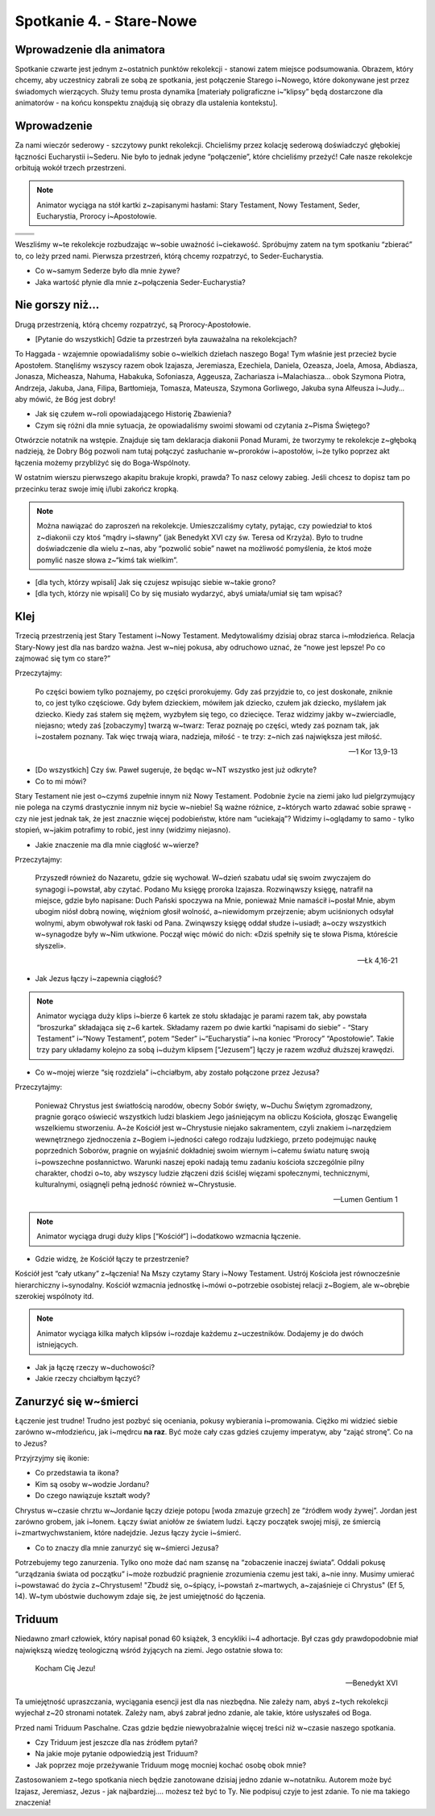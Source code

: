 Spotkanie 4. - Stare-Nowe
*************************

Wprowadzenie dla animatora
==========================

Spotkanie czwarte jest jednym z~ostatnich punktów rekolekcji - stanowi zatem miejsce podsumowania. Obrazem, który chcemy, aby uczestnicy zabrali ze sobą ze spotkania, jest połączenie Starego i~Nowego, które dokonywane jest przez świadomych wierzących. Służy temu prosta dynamika [materiały poligraficzne i~“klipsy” będą dostarczone dla animatorów - na końcu konspektu znajdują się obrazy dla ustalenia kontekstu].

Wprowadzenie
============

Za nami wieczór sederowy - szczytowy punkt rekolekcji. Chcieliśmy przez kolację sederową doświadczyć głębokiej łączności Eucharystii i~Sederu. Nie było to jednak jedyne “połączenie”, które chcieliśmy przeżyć! Całe nasze rekolekcje orbitują wokół trzech przestrzeni.

.. note:: Animator wyciąga na stół kartki z~zapisanymi hasłami: Stary Testament, Nowy Testament, Seder, Eucharystia, Prorocy i~Apostołowie.

.. |d1| image:: seder.jpg
   :scale: 50%
.. |d2| image:: eucharystia.jpg
   :scale: 50%
.. |d3| image:: prorocy.jpg
   :scale: 50%
.. |d4| image:: apostolowie.jpg
   :scale: 50%
.. |d5| image:: stary_testament.jpg
   :scale: 50%
.. |d6| image:: nowy_testament.jpg
   :scale: 50%

+------+------+
| |d1| | |d2| |
+------+------+
| |d3| | |d4| |
+------+------+
| |d5| | |d6| |
+------+------+

Weszliśmy w~te rekolekcje rozbudzając w~sobie uważność i~ciekawość. Spróbujmy zatem na tym spotkaniu “zbierać” to, co leży przed nami.  Pierwsza przestrzeń, którą chcemy rozpatrzyć, to Seder-Eucharystia.

- Co w~samym Sederze było dla mnie żywe?
- Jaka wartość płynie dla mnie z~połączenia Seder-Eucharystia?

Nie gorszy niż…
===============

Drugą przestrzenią, którą chcemy rozpatrzyć, są Prorocy-Apostołowie.

- [Pytanie do wszystkich] Gdzie ta przestrzeń była zauważalna na rekolekcjach?

To Haggada - wzajemnie opowiadaliśmy sobie o~wielkich dziełach naszego Boga! Tym właśnie jest przecież bycie Apostołem. Stanęliśmy wszyscy razem obok Izajasza, Jeremiasza, Ezechiela, Daniela, Ozeasza, Joela, Amosa, Abdiasza, Jonasza, Micheasza, Nahuma, Habakuka, Sofoniasza, Aggeusza, Zachariasza i~Malachiasza… obok Szymona Piotra, Andrzeja, Jakuba, Jana, Filipa, Bartłomieja, Tomasza, Mateusza, Szymona Gorliwego, Jakuba syna Alfeusza i~Judy… aby mówić, że Bóg jest dobry!

- Jak się czułem w~roli opowiadającego Historię Zbawienia?
- Czym się różni dla mnie sytuacja, że opowiadaliśmy swoimi słowami od czytania z~Pisma Świętego?

Otwórzcie notatnik na wstępie. Znajduje się tam deklaracja diakonii Ponad Murami, że tworzymy te rekolekcje z~głęboką nadzieją, że Dobry Bóg pozwoli nam tutaj połączyć zasłuchanie w~proroków i~apostołów, i~że tylko poprzez akt łączenia możemy przybliżyć się do Boga-Wspólnoty.

W ostatnim wierszu pierwszego akapitu brakuje kropki, prawda? To nasz celowy zabieg. Jeśli chcesz to dopisz tam po przecinku teraz swoje imię i/lubi zakończ kropką.

.. note:: Można nawiązać do zaproszeń na rekolekcje. Umieszczaliśmy cytaty, pytając, czy powiedział to ktoś z~diakonii czy ktoś “mądry i~sławny” (jak Benedykt XVI czy św. Teresa od Krzyża). Było to trudne doświadczenie dla wielu z~nas, aby “pozwolić sobie” nawet na możliwość pomyślenia, że ktoś może pomylić nasze słowa z~“kimś tak wielkim”.

- [dla tych, którzy wpisali] Jak się czujesz wpisując siebie w~takie grono?
- [dla tych, którzy nie wpisali] Co by się musiało wydarzyć, abyś umiała/umiał się tam wpisać?

Klej
====

Trzecią przestrzenią jest Stary Testament i~Nowy Testament. Medytowaliśmy dzisiaj obraz starca i~młodzieńca. Relacja Stary-Nowy jest dla nas bardzo ważna. Jest w~niej pokusa, aby odruchowo uznać, że “nowe jest lepsze! Po co zajmować się tym co stare?”

Przeczytajmy:

    Po części bowiem tylko poznajemy, po części prorokujemy. Gdy zaś przyjdzie to, co jest doskonałe, zniknie to, co jest tylko częściowe. Gdy byłem dzieckiem, mówiłem jak dziecko, czułem jak dziecko, myślałem jak dziecko. Kiedy zaś stałem się mężem, wyzbyłem się tego, co dziecięce. Teraz widzimy jakby w~zwierciadle, niejasno; wtedy zaś [zobaczymy] twarzą w~twarz: Teraz poznaję po części, wtedy zaś poznam tak, jak i~zostałem poznany. Tak więc trwają wiara, nadzieja, miłość - te trzy: z~nich zaś największa jest miłość.

    -- 1 Kor 13,9-13

- [Do wszystkich] Czy św. Paweł sugeruje, że będąc w~NT wszystko jest już odkryte?
- Co to mi mówi?

Stary Testament nie jest o~czymś zupełnie innym niż Nowy Testament. Podobnie życie na ziemi jako lud pielgrzymujący nie polega na czymś drastycznie innym niż bycie w~niebie! Są ważne różnice, z~których warto zdawać sobie sprawę - czy nie jest jednak tak, że jest znacznie więcej podobieństw, które nam “uciekają”? Widzimy i~oglądamy to samo - tylko stopień, w~jakim potrafimy to robić, jest inny (widzimy niejasno).

- Jakie znaczenie ma dla mnie ciągłość w~wierze?

Przeczytajmy:

    Przyszedł również do Nazaretu, gdzie się wychował. W~dzień szabatu udał się swoim zwyczajem do synagogi i~powstał, aby czytać. Podano Mu księgę proroka Izajasza. Rozwinąwszy księgę, natrafił na miejsce, gdzie było napisane: Duch Pański spoczywa na Mnie, ponieważ Mnie namaścił i~posłał Mnie, abym ubogim niósł dobrą nowinę, więźniom głosił wolność, a~niewidomym przejrzenie; abym uciśnionych odsyłał wolnymi, abym obwoływał rok łaski od Pana. Zwinąwszy księgę oddał słudze i~usiadł; a~oczy wszystkich w~synagodze były w~Nim utkwione. Począł więc mówić do nich: «Dziś spełniły się te słowa Pisma, któreście słyszeli».

    -- Łk 4,16-21

- Jak Jezus łączy i~zapewnia ciągłość?

.. note:: Animator wyciąga duży klips i~bierze 6 kartek ze stołu składając je parami razem tak, aby powstała “broszurka” składająca się z~6 kartek. Składamy razem po dwie kartki “napisami do siebie” - “Stary Testament” i~“Nowy Testament”, potem “Seder” i~“Eucharystia” i~na koniec “Prorocy” “Apostołowie”. Takie trzy pary układamy kolejno za sobą i~dużym klipsem [“Jezusem”] łączy je razem wzdłuż dłuższej krawędzi.

- Co w~mojej wierze “się rozdziela” i~chciałbym, aby zostało połączone przez Jezusa?

Przeczytajmy:

    Ponieważ Chrystus jest światłością narodów, obecny Sobór święty, w~Duchu Świętym zgromadzony, pragnie gorąco oświecić wszystkich ludzi blaskiem Jego jaśniejącym na obliczu Kościoła, głosząc Ewangelię wszelkiemu stworzeniu. A~że Kościół jest w~Chrystusie niejako sakramentem, czyli znakiem i~narzędziem wewnętrznego zjednoczenia z~Bogiem i~jedności całego rodzaju ludzkiego, przeto podejmując naukę poprzednich Soborów, pragnie on wyjaśnić dokładniej swoim wiernym i~całemu światu naturę swoją i~powszechne posłannictwo. Warunki naszej epoki nadają temu zadaniu kościoła szczególnie pilny charakter, chodzi o~to, aby wszyscy ludzie złączeni dziś ściślej więzami społecznymi, technicznymi, kulturalnymi, osiągnęli pełną jedność również w~Chrystusie.

    -- Lumen Gentium 1

.. note:: Animator wyciąga drugi duży klips [“Kościół”] i~dodatkowo wzmacnia łączenie.

- Gdzie widzę, że Kościół łączy te przestrzenie?

Kościół jest “cały utkany” z~łączenia! Na Mszy czytamy Stary i~Nowy Testament. Ustrój Kościoła jest równocześnie hierarchiczny i~synodalny. Kościół wzmacnia jednostkę i~mówi o~potrzebie osobistej relacji z~Bogiem, ale w~obrębie szerokiej wspólnoty itd.

.. note:: Animator wyciąga kilka małych klipsów i~rozdaje każdemu z~uczestników. Dodajemy je do dwóch istniejących.

- Jak ja łączę rzeczy w~duchowości?
- Jakie rzeczy chciałbym łączyć?

Zanurzyć się w~śmierci
======================

Łączenie jest trudne! Trudno jest pozbyć się oceniania, pokusy wybierania i~promowania. Ciężko mi widzieć siebie zarówno w~młodzieńcu, jak i~mędrcu **na raz**. Być może cały czas gdzieś czujemy imperatyw, aby “zająć stronę”. Co na to Jezus?

Przyjrzyjmy się ikonie:

.. image:: ikona.jpg

- Co przedstawia ta ikona?
- Kim są osoby w~wodzie Jordanu?
- Do czego nawiązuje kształt wody?

Chrystus w~czasie chrztu w~Jordanie łączy dzieje potopu [woda zmazuje grzech] ze “źródłem wody żywej”. Jordan jest zarówno grobem, jak i~łonem. Łączy świat aniołów ze światem ludzi. Łączy początek swojej misji, ze śmiercią i~zmartwychwstaniem, które nadejdzie. Jezus łączy życie i~śmierć.

- Co to znaczy dla mnie zanurzyć się w~śmierci Jezusa?

Potrzebujemy tego zanurzenia. Tylko ono może dać nam szansę na “zobaczenie inaczej świata”. Oddali pokusę “urządzania świata od początku” i~może rozbudzić pragnienie zrozumienia czemu jest taki, a~nie inny. Musimy umierać i~powstawać do życia z~Chrystusem! "Zbudź się, o~śpiący, i~powstań z~martwych, a~zajaśnieje ci Chrystus" (Ef 5, 14). W~tym ubóstwie duchowym zdaje się, że jest umiejętność do łączenia.

Triduum
=======

Niedawno zmarł człowiek, który napisał ponad 60 książek, 3 encykliki i~4 adhortacje. Był czas gdy prawdopodobnie miał największą wiedzę teologiczną wśród żyjących na ziemi. Jego ostatnie słowa to:

    Kocham Cię Jezu!

    -- Benedykt XVI

Ta umiejętność upraszczania, wyciągania esencji jest dla nas niezbędna. Nie zależy nam, abyś z~tych rekolekcji wyjechał z~20 stronami notatek. Zależy nam, abyś zabrał jedno zdanie, ale takie, które usłyszałeś od Boga.

Przed nami Triduum Paschalne. Czas gdzie będzie niewyobrażalnie więcej treści niż w~czasie naszego spotkania.

- Czy Triduum jest jeszcze dla nas źródłem pytań?
- Na jakie moje pytanie odpowiedzią jest Triduum?
- Jak poprzez moje przeżywanie Triduum mogę mocniej kochać osobę obok mnie?

Zastosowaniem z~tego spotkania niech będzie zanotowane dzisiaj jedno zdanie w~notatniku. Autorem może być Izajasz, Jeremiasz, Jezus - jak najbardziej…. możesz też być to Ty. Nie podpisuj czyje to jest zdanie. To nie ma takiego znaczenia!


